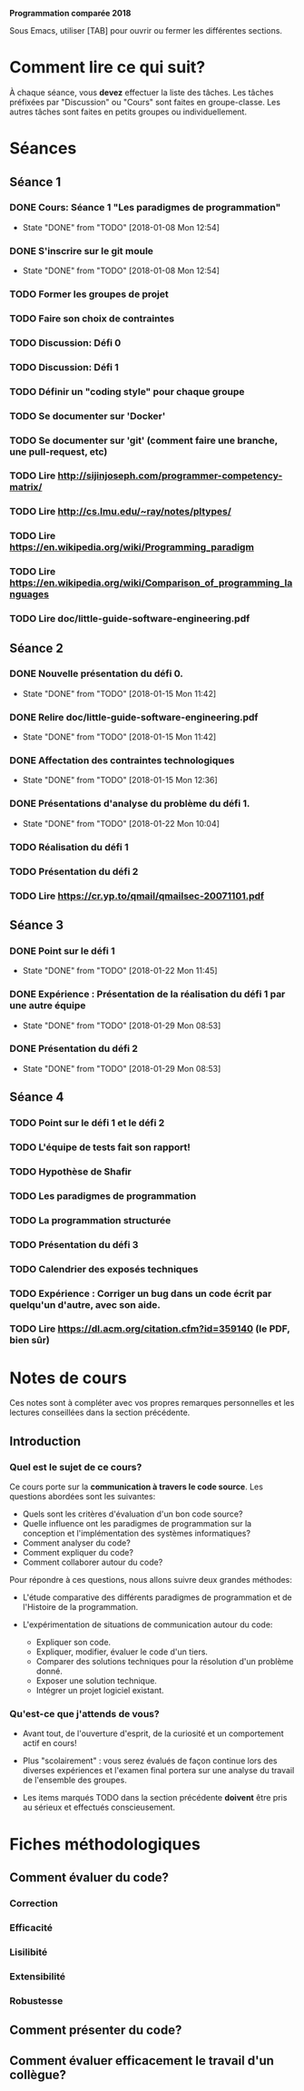 
#+STARTUP: hidestars
#+TODO: TODO(t!) FOCUSED (f@/!) STARTED(s@/!) WAITING(w@/!) SOMEDAY(S@/!) URGENT (u!) | DONE(d!) CANCELLED(c@!)

*Programmation comparée 2018*

Sous Emacs, utiliser [TAB] pour ouvrir ou fermer les différentes sections.

* Comment lire ce qui suit?
  À chaque séance, vous *devez* effectuer la liste des tâches.
  Les tâches préfixées par "Discussion" ou "Cours" sont faites en groupe-classe.
  Les autres tâches sont faites en petits groupes ou individuellement.

* Séances
** Séance 1
*** DONE Cours: Séance 1 "Les paradigmes de programmation"
    - State "DONE"       from "TODO"       [2018-01-08 Mon 12:54]
*** DONE S'inscrire sur le git moule
    - State "DONE"       from "TODO"       [2018-01-08 Mon 12:54]
*** TODO Former les groupes de projet
*** TODO Faire son choix de contraintes
*** TODO Discussion: Défi 0
*** TODO Discussion: Défi 1
*** TODO Définir un "coding style" pour chaque groupe
*** TODO Se documenter sur 'Docker'
*** TODO Se documenter sur 'git' (comment faire une branche, une pull-request, etc)
*** TODO Lire http://sijinjoseph.com/programmer-competency-matrix/
*** TODO Lire http://cs.lmu.edu/~ray/notes/pltypes/
*** TODO Lire https://en.wikipedia.org/wiki/Programming_paradigm
*** TODO Lire https://en.wikipedia.org/wiki/Comparison_of_programming_languages
*** TODO Lire doc/little-guide-software-engineering.pdf

** Séance 2
*** DONE Nouvelle présentation du défi 0.
    - State "DONE"       from "TODO"       [2018-01-15 Mon 11:42]
*** DONE Relire doc/little-guide-software-engineering.pdf
    - State "DONE"       from "TODO"       [2018-01-15 Mon 11:42]
*** DONE Affectation des contraintes technologiques
    - State "DONE"       from "TODO"       [2018-01-15 Mon 12:36]
*** DONE Présentations d'analyse du problème du défi 1.
    - State "DONE"       from "TODO"       [2018-01-22 Mon 10:04]
*** TODO Réalisation du défi 1
*** TODO Présentation du défi 2
*** TODO Lire https://cr.yp.to/qmail/qmailsec-20071101.pdf
** Séance 3
*** DONE Point sur le défi 1
    - State "DONE"       from "TODO"       [2018-01-22 Mon 11:45]
*** DONE Expérience : Présentation de la réalisation du défi 1 par une autre équipe
    - State "DONE"       from "TODO"       [2018-01-29 Mon 08:53]
*** DONE Présentation du défi 2
    - State "DONE"       from "TODO"       [2018-01-29 Mon 08:53]
** Séance 4
*** TODO Point sur le défi 1 et le défi 2
*** TODO L'équipe de tests fait son rapport!
*** TODO Hypothèse de Shafir
*** TODO Les paradigmes de programmation
*** TODO La programmation structurée
*** TODO Présentation du défi 3
*** TODO Calendrier des exposés techniques
*** TODO Expérience : Corriger un bug dans un code écrit par quelqu'un d'autre, avec son aide.
*** TODO Lire https://dl.acm.org/citation.cfm?id=359140 (le PDF, bien sûr)
* Notes de cours

Ces notes sont à compléter avec vos propres remarques personnelles et
les lectures conseillées dans la section précédente.

** Introduction
*** Quel est le sujet de ce cours?
    Ce cours porte sur la *communication à travers le code
    source*. Les questions abordées sont les suivantes:

    - Quels sont les critères d'évaluation d'un bon code source?
    - Quelle influence ont les paradigmes de programmation sur la
      conception et l'implémentation des systèmes informatiques?
    - Comment analyser du code?
    - Comment expliquer du code?
    - Comment collaborer autour du code?

    Pour répondre à ces questions, nous allons suivre deux grandes méthodes:

    - L'étude comparative des différents paradigmes de programmation
      et de l'Histoire de la programmation.

    - L'expérimentation de situations de communication autour du code:
      - Expliquer son code.
      - Expliquer, modifier, évaluer le code d'un tiers.
      - Comparer des solutions techniques pour la résolution d'un problème donné.
      - Exposer une solution technique.
      - Intégrer un projet logiciel existant.

*** Qu'est-ce que j'attends de vous?

    - Avant tout, de l'ouverture d'esprit, de la curiosité et un
      comportement actif en cours!

    - Plus "scolairement" : vous serez évalués de façon continue lors
      des diverses expériences et l'examen final portera sur une
      analyse du travail de l'ensemble des groupes.

    - Les items marqués TODO dans la section précédente *doivent* être
      pris au sérieux et effectués conscieusement.
* Fiches méthodologiques
** Comment évaluer du code?
*** Correction
*** Efficacité
*** Lisilibité
*** Extensibilité
*** Robustesse
** Comment présenter du code?
** Comment évaluer efficacement le travail d'un collègue?
